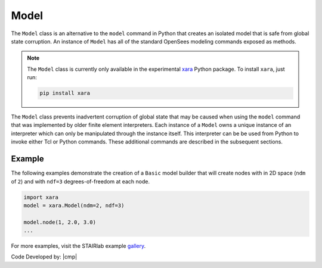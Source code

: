 .. _modelClass:

Model
^^^^^

The ``Model`` class is an alternative to the ``model`` command in Python 
that creates an isolated model that is safe from global state corruption. 
An instance of ``Model`` has all of the standard OpenSees modeling commands 
exposed as methods.

.. The command is also used to define the spatial dimension of the subsequent nodes to be added and the number of degrees-of-freedom at each node. 

.. py:class:: Model(ndm, ndf=None, echo_file=None)

   Create an isolated model for given number of dimensions and number of DOFs.

   :param |integer| ndm: number of dimensions
   :param |integer| ndf: number of dofs (optional, default ``ndm*(ndm+1)/2``)
   :param *FileLike* echo_file: Optional file handle to write command history to.

   .. py:attribute:: ndm
      :type: int

      The number of dimensions in the model.

   .. py:attribute:: ndf
      :type: int

      The number of degrees-of-freedom at each node.

.. note:: 

   The ``Model`` class is currently only available in the experimental 
   `xara <http://pypi.org/project/xara>`_ Python package.
   To install ``xara``, just run:

   .. code-block:: bash

      pip install xara

..
   This experimental package exposes an identical interface to ``openseespy``, but must
   be imported as ``opensees.openseespy`` as opposed to ``openseespy.opensees``. 
   For more information, visit `GitHub <https://github.com/STAIRLab/OpenSeesRT>`_.


The ``Model`` class prevents inadvertent corruption of global state that may be caused when using
the ``model`` command that was implemented by older finite element interpreters.
Each instance of a ``Model`` owns a unique instance of an interpreter which can only be manipulated
through the instance itself. 
This interpreter can be be used from Python to invoke either Tcl or Python commands. 
These additional commands are described in the subsequent sections.


Example
-------

The following examples demonstrate the creation of a ``Basic`` model builder that will 
create nodes with in 2D space (``ndm`` of ``2``) and with ``ndf=3`` degrees-of-freedom at each node.


.. code-block:: Python

   import xara
   model = xara.Model(ndm=2, ndf=3)

   model.node(1, 2.0, 3.0)
   ...

For more examples, visit the STAIRlab example `gallery <https://gallery.stairlab.io>`_.

Code Developed by: |cmp|

